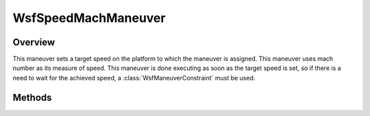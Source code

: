 .. ****************************************************************************
.. CUI
..
.. The Advanced Framework for Simulation, Integration, and Modeling (AFSIM)
..
.. The use, dissemination or disclosure of data in this file is subject to
.. limitation or restriction. See accompanying README and LICENSE for details.
.. ****************************************************************************

WsfSpeedMachManeuver
--------------------

.. class:: WsfSpeedMachManeuver inherits WsfManeuver

Overview
========

This maneuver sets a target speed on the platform to which the maneuver is
assigned. This maneuver uses mach number as its measure of
speed. This maneuver is done executing as soon as the target speed is set,
so if there is a need to wait for the achieved speed, a
:class:`WsfManeuverConstraint` must be used.

Methods
=======

.. method:: WsfSpeedMachManeuver Construct(double aMachNumber)

   Construct a maneuver that will set a target mach number for the platform to 
   which the maneuver is assigned.

.. method:: double GetMach()

   Return this maneuver's target mach number.
